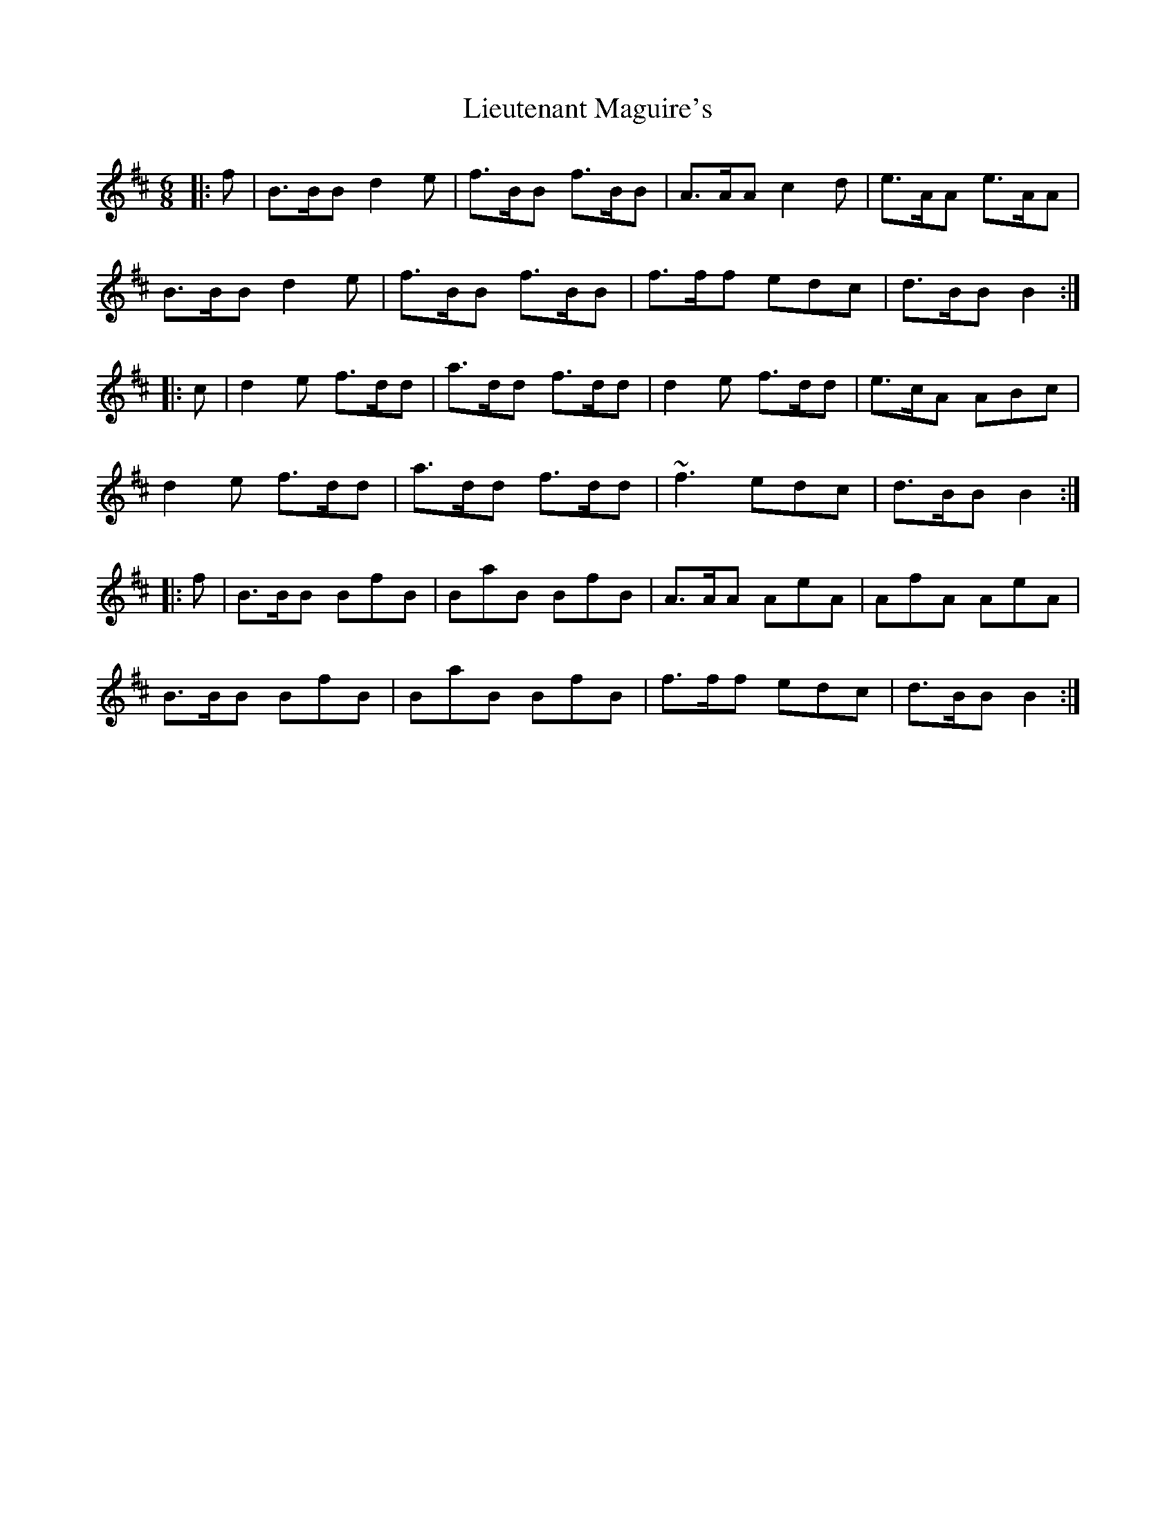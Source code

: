 X: 23529
T: Lieutenant Maguire's
R: jig
M: 6/8
K: Bminor
|:f|B>BB d2e|f>BB f>BB|A>AA c2d|e>AA e>AA|
B>BB d2e|f>BB f>BB|f>ff edc|d>BB B2:|
|:c|d2e f>dd|a>dd f>dd|d2e f>dd|e>cA ABc|
d2e f>dd|a>dd f>dd|~f3 edc|d>BB B2:|
|:f|B>BB BfB|BaB BfB|A>AA AeA|AfA AeA|
B>BB BfB|BaB BfB|f>ff edc|d>BB B2:|

